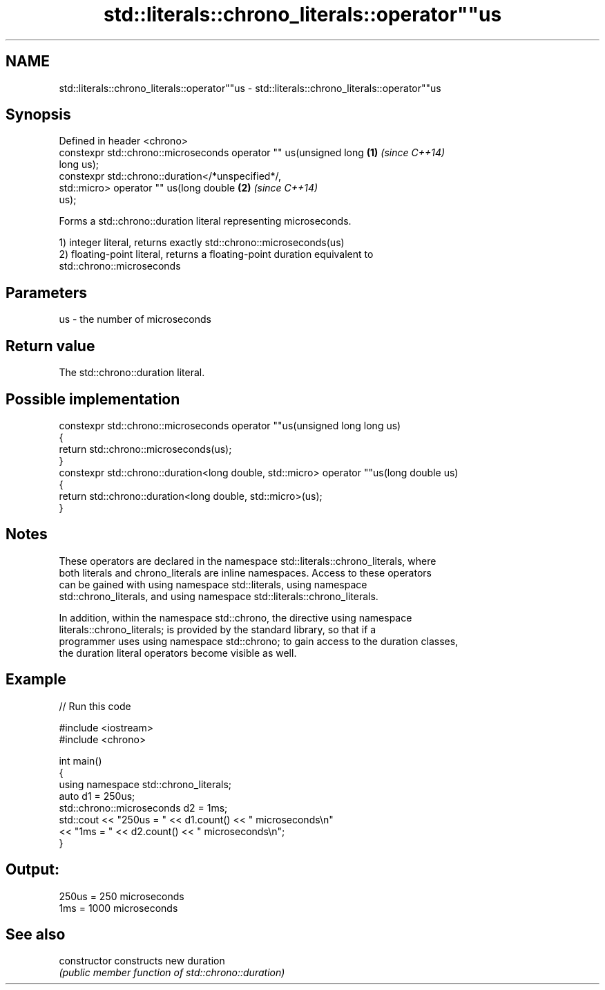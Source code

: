 .TH std::literals::chrono_literals::operator""us 3 "2017.04.02" "http://cppreference.com" "C++ Standard Libary"
.SH NAME
std::literals::chrono_literals::operator""us \- std::literals::chrono_literals::operator""us

.SH Synopsis
   Defined in header <chrono>
   constexpr std::chrono::microseconds operator "" us(unsigned long   \fB(1)\fP \fI(since C++14)\fP
   long us);
   constexpr std::chrono::duration</*unspecified*/,
                              std::micro> operator "" us(long double  \fB(2)\fP \fI(since C++14)\fP
   us);

   Forms a std::chrono::duration literal representing microseconds.

   1) integer literal, returns exactly std::chrono::microseconds(us)
   2) floating-point literal, returns a floating-point duration equivalent to
   std::chrono::microseconds

.SH Parameters

   us - the number of microseconds

.SH Return value

   The std::chrono::duration literal.

.SH Possible implementation

   constexpr std::chrono::microseconds operator ""us(unsigned long long us)
   {
       return std::chrono::microseconds(us);
   }
   constexpr std::chrono::duration<long double, std::micro> operator ""us(long double us)
   {
       return std::chrono::duration<long double, std::micro>(us);
   }

.SH Notes

   These operators are declared in the namespace std::literals::chrono_literals, where
   both literals and chrono_literals are inline namespaces. Access to these operators
   can be gained with using namespace std::literals, using namespace
   std::chrono_literals, and using namespace std::literals::chrono_literals.

   In addition, within the namespace std::chrono, the directive using namespace
   literals::chrono_literals; is provided by the standard library, so that if a
   programmer uses using namespace std::chrono; to gain access to the duration classes,
   the duration literal operators become visible as well.

.SH Example

   
// Run this code

 #include <iostream>
 #include <chrono>
  
 int main()
 {
     using namespace std::chrono_literals;
     auto d1 = 250us;
     std::chrono::microseconds d2 = 1ms;
     std::cout << "250us = " << d1.count() << " microseconds\\n"
               << "1ms = " << d2.count() << " microseconds\\n";
 }

.SH Output:

 250us = 250 microseconds
 1ms = 1000 microseconds

.SH See also

   constructor   constructs new duration
                 \fI(public member function of std::chrono::duration)\fP 
